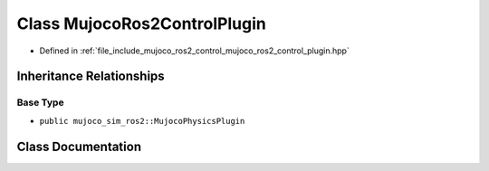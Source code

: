 .. _exhale_class_classmujoco__ros2__control_1_1MujocoRos2ControlPlugin:

Class MujocoRos2ControlPlugin
=============================

- Defined in :ref:`file_include_mujoco_ros2_control_mujoco_ros2_control_plugin.hpp`


Inheritance Relationships
-------------------------

Base Type
*********

- ``public mujoco_sim_ros2::MujocoPhysicsPlugin``


Class Documentation
-------------------


.. doxygenclass:: mujoco_ros2_control::MujocoRos2ControlPlugin
   :project: mujoco_ros2_control Doxygen Project
   :members:
   :protected-members:
   :undoc-members: